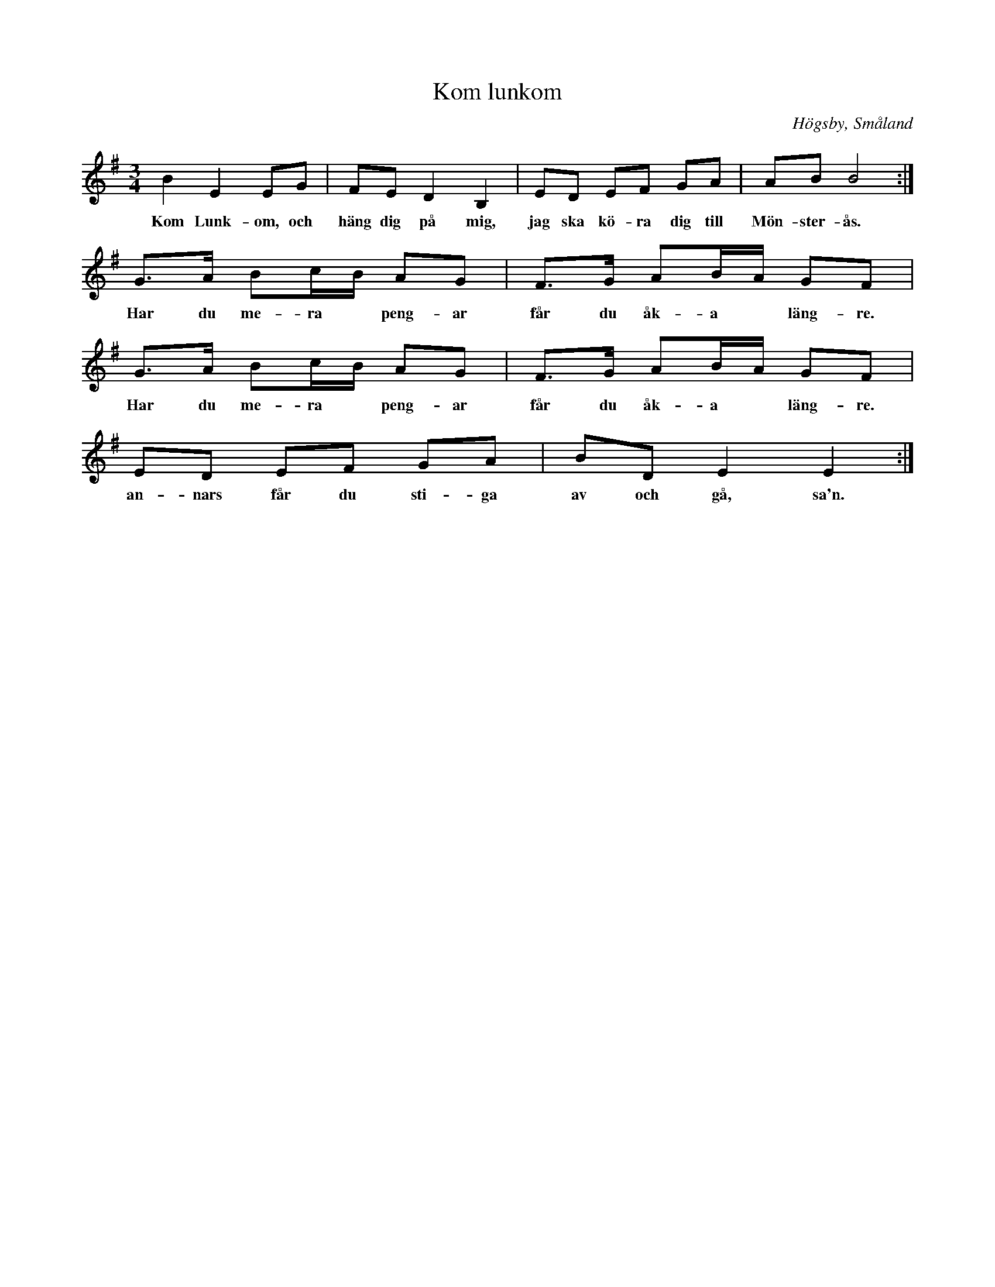 %%abc-charset utf-8

%FolkWiki Känd genom:Höökensemblen
X:1
T:Kom lunkom
D:Höökensemblen - Höök
R:Polska
O:Högsby, Småland
N:SMUS - katalog Jä13 bild 43 nr 80 uppvisar vissa likheter även om det kanske inte finns något släktskap mellan låtarna.
M:3/4
L:1/8
K:Em
B2E2EG|FE D2 B,2|ED EF GA|AB B4:|
w:Kom Lunk-om, och häng dig på mig, jag ska kö-ra dig till Mön-ster-ås. :|
G3/2A/2 Bc/2B/2 AG|F3/2G/2 AB/2A/2 GF|G3/2A/2 Bc/2B/2 AG|F3/2G/2 AB/2A/2 GF|
w:Har du me-ra* peng-ar får du åk-a* läng-re. Har du me-ra* peng-ar får du åk-a* läng-re.
ED EF GA | BD E2E2:|
w:an-nars får du sti-ga av och gå, sa'n.

